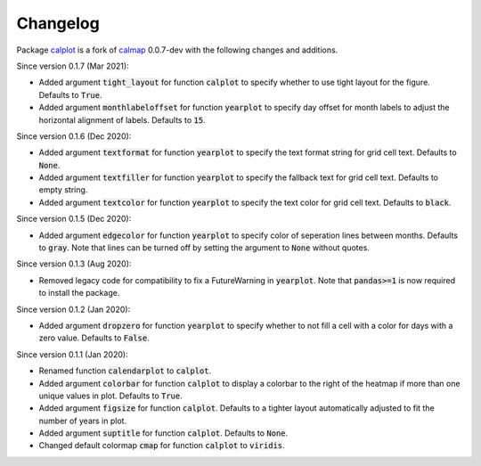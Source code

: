 Changelog
---------

Package `calplot <https://pypi.org/project/calplot/>`_ is a fork of `calmap <https://github.com/martijnvermaat/calmap>`_ 0.0.7-dev with the following changes and additions.

Since version 0.1.7 (Mar 2021):

- Added argument :code:`tight_layout` for function :code:`calplot` to specify whether to use tight layout for the figure. Defaults to :code:`True`.
- Added argument :code:`monthlabeloffset` for function :code:`yearplot` to specify day offset for month labels to adjust the horizontal alignment of labels. Defaults to :code:`15`.

Since version 0.1.6 (Dec 2020):

- Added argument :code:`textformat` for function :code:`yearplot` to specify the text format string for grid cell text. Defaults to :code:`None`.
- Added argument :code:`textfiller` for function :code:`yearplot` to specify the fallback text for grid cell text. Defaults to empty string.
- Added argument :code:`textcolor` for function :code:`yearplot` to specify the text color for grid cell text. Defaults to :code:`black`.

Since version 0.1.5 (Dec 2020):

- Added argument :code:`edgecolor` for function :code:`yearplot` to specify color of seperation lines between months. Defaults to :code:`gray`. Note that lines can be turned off by setting the argument to :code:`None` without quotes.

Since version 0.1.3 (Aug 2020):

- Removed legacy code for compatibility to fix a FutureWarning in :code:`yearplot`. Note that :code:`pandas>=1` is now required to install the package.

Since version 0.1.2 (Jan 2020):

- Added argument :code:`dropzero` for function :code:`yearplot` to specify whether to not fill a cell with a color for days with a zero value. Defaults to :code:`False`.

Since version 0.1.1 (Jan 2020):

- Renamed function :code:`calendarplot` to :code:`calplot`.
- Added argument :code:`colorbar` for function :code:`calplot` to display a colorbar to the right of the heatmap if more than one unique values in plot. Defaults to :code:`True`.
- Added argument :code:`figsize` for function :code:`calplot`. Defaults to a tighter layout automatically adjusted to fit the number of years in plot.
- Added argument :code:`suptitle` for function :code:`calplot`. Defaults to :code:`None`.
- Changed default colormap :code:`cmap` for function :code:`calplot` to :code:`viridis`.
